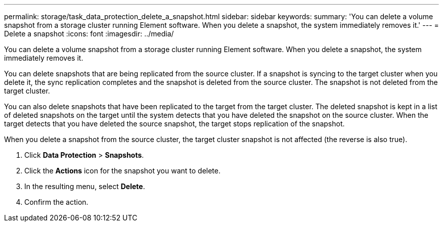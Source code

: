 ---
permalink: storage/task_data_protection_delete_a_snapshot.html
sidebar: sidebar
keywords:
summary: 'You can delete a volume snapshot from a storage cluster running Element software. When you delete a snapshot, the system immediately removes it.'
---
= Delete a snapshot
:icons: font
:imagesdir: ../media/

[.lead]
You can delete a volume snapshot from a storage cluster running Element software. When you delete a snapshot, the system immediately removes it.

You can delete snapshots that are being replicated from the source cluster. If a snapshot is syncing to the target cluster when you delete it, the sync replication completes and the snapshot is deleted from the source cluster. The snapshot is not deleted from the target cluster.

You can also delete snapshots that have been replicated to the target from the target cluster. The deleted snapshot is kept in a list of deleted snapshots on the target until the system detects that you have deleted the snapshot on the source cluster. When the target detects that you have deleted the source snapshot, the target stops replication of the snapshot.

When you delete a snapshot from the source cluster, the target cluster snapshot is not affected (the reverse is also true).

. Click *Data Protection* > *Snapshots*.
. Click the *Actions* icon for the snapshot you want to delete.
. In the resulting menu, select *Delete*.
. Confirm the action.
